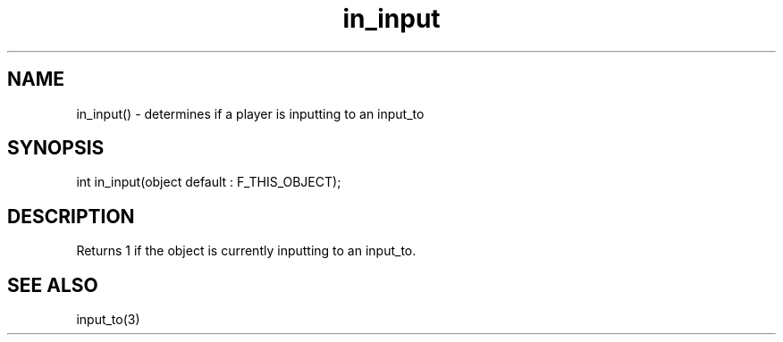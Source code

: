 .\"determines if a player is inputting to an input_to
.TH in_input 3
 
.SH NAME
in_input() - determines if a player is inputting to an input_to
 
.SH SYNOPSIS
int in_input(object default : F_THIS_OBJECT);
 
.SH DESCRIPTION
Returns 1 if the object is currently inputting to an input_to.
 
.SH SEE ALSO
input_to(3)
